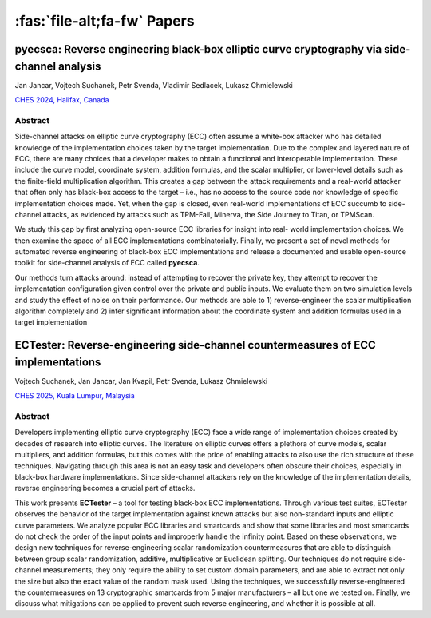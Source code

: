 ============================
:fas:`file-alt;fa-fw` Papers
============================

pyecsca: Reverse engineering black-box elliptic curve cryptography via side-channel analysis
============================================================================================

Jan Jancar, Vojtech Suchanek, Petr Svenda, Vladimir Sedlacek, Lukasz Chmielewski

`CHES 2024, Halifax, Canada <https://ches.iacr.org/2024/>`_

.. grid::
    :margin: 2 0 0 2
    :padding: 2 0 0 2

    .. grid-item::
        :columns: auto

        .. button-link:: _static/pyecsca_ches24.pdf
            :color: secondary

            :fas:`file-alt;fa-fw` Preprint

    .. grid-item::
        :columns: auto

        .. button-link:: https://github.com/J08nY/pyecsca-artifact
            :color: secondary

            :fas:`file-zipper;fa-fw` Artifact

.. dropdown:: BibTeX
    :color: secondary
    :name: pyecsca-bibtex
    :class-container: bibtex-dropdown

    .. code-block:: Bibtex

        @InProceedings{2024-ches-jancar,
          title = {pyecsca: Reverse engineering black-box elliptic curve cryptography via side-channel analysis},
          author = {Jan Jancar and Vojtech Suchanek and Petr Svenda and Vladimir Sedlacek and Lukasz Chmielewski},
          booktitle = {IACR Transactions on Cryptographic Hardware and Embedded Systems},
          publisher = {Ruhr-University of Bochum},
          year = {2024},
          doi = {10.46586/tches.v2024.i4.355-381},
          url = {https://tches.iacr.org/index.php/TCHES/article/view/11796},
          pages = {355–381},
        }

Abstract
--------

Side-channel attacks on elliptic curve cryptography (ECC) often assume a
white-box attacker who has detailed knowledge of the implementation choices taken
by the target implementation. Due to the complex and layered nature of ECC, there
are many choices that a developer makes to obtain a functional and interoperable
implementation. These include the curve model, coordinate system, addition formulas,
and the scalar multiplier, or lower-level details such as the finite-field multiplication
algorithm. This creates a gap between the attack requirements and a real-world
attacker that often only has black-box access to the target – i.e., has no access to
the source code nor knowledge of specific implementation choices made. Yet, when
the gap is closed, even real-world implementations of ECC succumb to side-channel
attacks, as evidenced by attacks such as TPM-Fail, Minerva, the Side Journey to
Titan, or TPMScan.

We study this gap by first analyzing open-source ECC libraries for insight into real-
world implementation choices. We then examine the space of all ECC implementations
combinatorially. Finally, we present a set of novel methods for automated reverse
engineering of black-box ECC implementations and release a documented and usable
open-source toolkit for side-channel analysis of ECC called **pyecsca**.

Our methods turn attacks around: instead of attempting to recover the private key,
they attempt to recover the implementation configuration given control over the
private and public inputs. We evaluate them on two simulation levels and study the
effect of noise on their performance. Our methods are able to 1) reverse-engineer
the scalar multiplication algorithm completely and 2) infer significant information
about the coordinate system and addition formulas used in a target implementation



ECTester: Reverse-engineering side-channel countermeasures of ECC implementations
=================================================================================

Vojtech Suchanek, Jan Jancar, Jan Kvapil, Petr Svenda, Lukasz Chmielewski

`CHES 2025, Kuala Lumpur, Malaysia <https://ches.iacr.org/2025/>`_

.. grid::
    :margin: 2 0 0 2
    :padding: 2 0 0 2

    .. grid-item::
        :columns: auto

        .. button-link:: _static/ectester_ches25.pdf
            :color: secondary

            :fas:`file-alt;fa-fw` Preprint

    .. grid-item::
        :columns: auto

        .. button-link:: https://github.com/crocs-muni/ECTester
            :color: secondary

            :fas:`file-zipper;fa-fw` Artifact

.. dropdown:: BibTeX
    :color: secondary
    :name: pyecsca-bibtex
    :class-container: bibtex-dropdown

    .. code-block:: Bibtex

        @InProceedings{2025-ches-jancar,
          title = {ECTester: Reverse-engineering side-channel countermeasures of ECC implementations},
          author = {Vojtech Suchanek and Jan Jancar and Jan Kvapil and Petr Svenda and Lukasz Chmielewski},
          booktitle = {IACR Transactions on Cryptographic Hardware and Embedded Systems},
          publisher = {Ruhr-University of Bochum},
          year = {2025}
        }

Abstract
--------

Developers implementing elliptic curve cryptography (ECC) face a wide
range of implementation choices created by decades of research into elliptic curves.
The literature on elliptic curves offers a plethora of curve models, scalar multipliers,
and addition formulas, but this comes with the price of enabling attacks to also
use the rich structure of these techniques. Navigating through this area is not
an easy task and developers often obscure their choices, especially in black-box
hardware implementations. Since side-channel attackers rely on the knowledge of the
implementation details, reverse engineering becomes a crucial part of attacks.

This work presents **ECTester** – a tool for testing black-box ECC implementations.
Through various test suites, ECTester observes the behavior of the target implementation
against known attacks but also non-standard inputs and elliptic curve parameters.
We analyze popular ECC libraries and smartcards and show that some libraries and
most smartcards do not check the order of the input points and improperly handle
the infinity point. Based on these observations, we design new techniques for
reverse-engineering scalar randomization countermeasures that are able to distinguish
between group scalar randomization, additive, multiplicative or Euclidean splitting.
Our techniques do not require side-channel measurements; they only require the
ability to set custom domain parameters, and are able to extract not only the size but
also the exact value of the random mask used. Using the techniques, we successfully
reverse-engineered the countermeasures on 13 cryptographic smartcards from 5 major
manufacturers – all but one we tested on. Finally, we discuss what mitigations can
be applied to prevent such reverse engineering, and whether it is possible at all.
